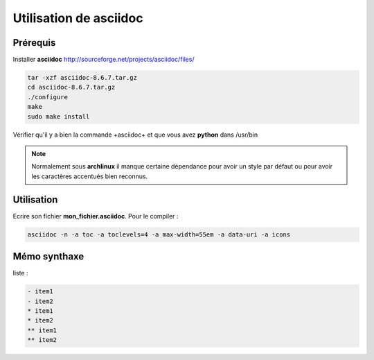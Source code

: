 Utilisation de asciidoc
=======================

Prérequis
---------

Installer **asciidoc** http://sourceforge.net/projects/asciidoc/files/

.. code-block:: sh

    tar -xzf asciidoc-8.6.7.tar.gz
    cd asciidoc-8.6.7.tar.gz
    ./configure
    make
    sudo make install

Vérifier qu'il y a bien la commande +asciidoc+ et que vous avez **python**
dans /usr/bin

.. note:: Normalement sous **archlinux** il manque certaine dépendance pour avoir un style par défaut ou pour avoir les caractères accentués bien reconnus.

Utilisation
-----------

Ecrire son fichier **mon_fichier.asciidoc**. Pour le compiler :

.. code-block:: sh

    asciidoc -n -a toc -a toclevels=4 -a max-width=55em -a data-uri -a icons

Mémo synthaxe
-------------

liste :

.. code-block:: minid

    - item1
    - item2
    * item1
    * item2
    ** item1
    ** item2
